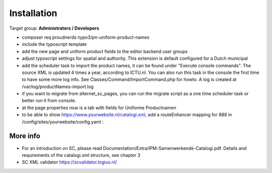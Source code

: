 ﻿.. include:: ../Includes.txt



.. _installation:

============
Installation
============

Target group: **Administrators / Developers**

* composer req proudnerds-typo3/pn-uniform-product-names
* include the typoscript template
* add the new page and uniform product fields to the editor backend user groups
* adjust typoscript settings for spatial and authority. This extension is default configured for a Dutch municipal
* add the scheduler task to import the product names, it can be found under "Execute console commands". The source XML is updated 4 times a year, according to ICTU.nl. You can also run this task in the console the first time to have some more log info. See Classes/Command/ImportCommand.php for howto. A log is created at /var/log/productNames-import.log
* if you want to migrate from alternet_sc_pages, you can run the migrate script as a one time scheduler task or better run it from console.
* at the page properties now is a tab with fields for Uniforme Productnamen
* to be able to show https://www.yourwebsite.nl/catalogi.xml, add a routeEnhancer mapping for 888 in /config/sites/yourwebsite/config.yaml :

.. figure:: ../Images/routeEnhancer.png
   :class: with-shadow
   :width: 586px
   :alt: Route Enhancer



More info
=========

* For an introduction on SC, please read Documentation/Extra/IPM-Samenwerkende-Catalogi.pdf. Details and requirements of the catalogi.xml structure, see chapter 3
* SC XML validator https://scvalidator.logius.nl/